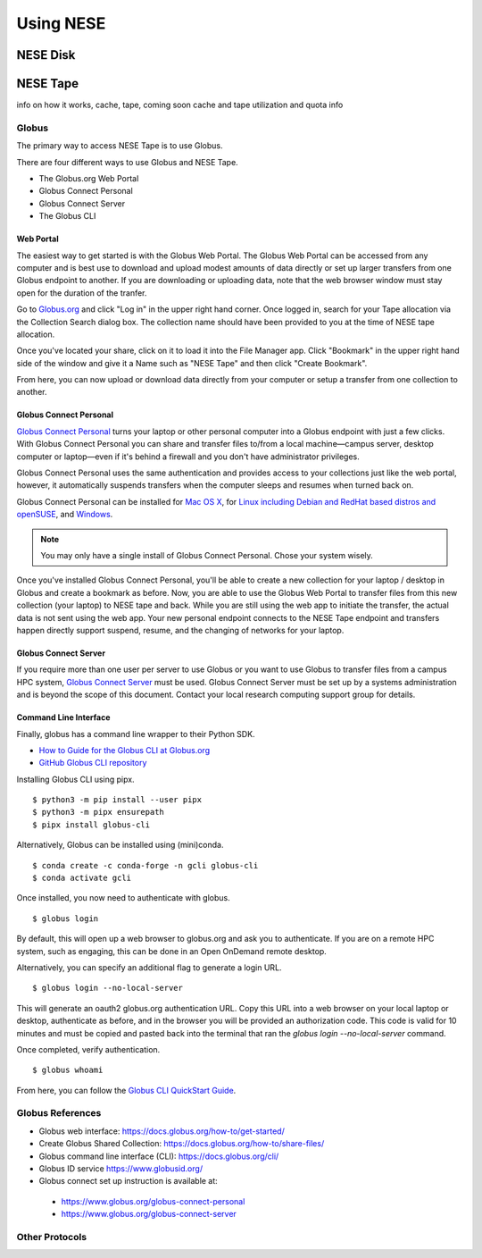 Using NESE
==========

NESE Disk
---------



NESE Tape
---------

info on how it works, cache, tape, coming soon cache and tape utilization and quota info


Globus
^^^^^^

The primary way to access NESE Tape is to use Globus. 

There are four different ways to use Globus and NESE Tape.

* The Globus.org Web Portal
* Globus Connect Personal
* Globus Connect Server
* The Globus CLI

Web Portal
""""""""""

The easiest way to get started is with the Globus Web Portal.
The Globus Web Portal can be accessed from any computer and is best use to download and upload
modest amounts of data directly or set up larger transfers from one Globus endpoint to another.
If you are downloading or uploading data, note that the web browser window must stay open
for the duration of the tranfer.

Go to `Globus.org <https://www.globus.org>`_ and click "Log in" in the upper right hand corner.
Once logged in, search for your Tape allocation via the Collection Search dialog box. 
The collection name should have been provided to you at the time of NESE tape allocation.

Once you've located your share, click on it to load it into the File Manager app.
Click "Bookmark" in the upper right hand side of the window and give it a Name such as "NESE Tape"
and then click "Create Bookmark".

From here, you can now upload or download data directly from your computer or setup a transfer
from one collection to another.

Globus Connect Personal
"""""""""""""""""""""""

`Globus Connect Personal <https://www.globus.org/globus-connect-personal>`_ turns your laptop
or other personal computer into a Globus endpoint with just a few clicks.
With Globus Connect Personal you can share and transfer files to/from
a local machine—campus server, desktop computer or laptop—even if it's behind a firewall and
you don't have administrator privileges.

Globus Connect Personal uses the same authentication and provides access to your collections just
like the web portal, however, it automatically suspends transfers when the computer sleeps and
resumes when turned back on. 

Globus Connect Personal can be installed for `Mac OS X <https://docs.globus.org/how-to/globus-connect-personal-mac/>`_, for `Linux including Debian and RedHat based distros and openSUSE <https://docs.globus.org/how-to/globus-connect-personal-linux/>`_, and `Windows <https://docs.globus.org/how-to/globus-connect-personal-windows/>`_.


.. note::

        You may only have a single install of Globus Connect Personal. Chose your system wisely.

Once you've installed Globus Connect Personal, you'll be able to create a new collection for your
laptop / desktop in Globus and create a bookmark as before. Now, you are able to use the Globus
Web Portal to transfer files from this new collection (your laptop) to NESE tape and back.
While you are still using the web app to initiate the transfer, the actual data is not sent using
the web app. Your new personal endpoint connects to the NESE Tape endpoint and transfers happen
directly support suspend, resume, and the changing of networks for your laptop. 


Globus Connect Server
"""""""""""""""""""""

If you require more than one user per server to use Globus or you want to use Globus to transfer
files from a campus HPC system, `Globus Connect Server <https://www.globus.org/globus-connect-server>`_
must be used. Globus Connect Server must be set up by a systems administration and is beyond the 
scope of this document. Contact your local research computing support group for details. 


Command Line Interface
""""""""""""""""""""""

Finally, globus has a command line wrapper to their Python SDK.

* `How to Guide for the Globus CLI at Globus.org <https://docs.globus.org/cli/>`_

* `GitHub Globus CLI repository <https://github.com/globus/globus-cli>`_

Installing Globus CLI using pipx. ::

	$ python3 -m pip install --user pipx
	$ python3 -m pipx ensurepath
  	$ pipx install globus-cli

Alternatively, Globus can be installed using (mini)conda. ::

	$ conda create -c conda-forge -n gcli globus-cli
 	$ conda activate gcli


Once installed, you now need to authenticate with globus. ::

	$ globus login

By default, this will open up a web browser to globus.org and ask you to authenticate.
If you are on a remote HPC system, such as engaging, this can be done in an Open OnDemand remote
desktop.

Alternatively, you can specify an additional flag to generate a login URL. ::

	$ globus login --no-local-server

This will generate an oauth2 globus.org authentication URL. Copy this URL into a web browser on your
local laptop or desktop, authenticate as before, and in the browser you will be provided an 
authorization code. This code is valid for 10 minutes and must be copied and pasted back into the
terminal that ran the `globus login --no-local-server` command. 

Once completed, verify authentication. ::

	$ globus whoami

From here, you can follow the `Globus CLI QuickStart Guide <https://docs.globus.org/cli/quickstart/>`_.




Globus References
^^^^^^^^^^^^^^^^^^^^^^^^^^^^^

* Globus web interface: https://docs.globus.org/how-to/get-started/
* Create Globus Shared Collection: https://docs.globus.org/how-to/share-files/
* Globus command line interface (CLI): https://docs.globus.org/cli/
* Globus ID service https://www.globusid.org/
* Globus connect set up instruction is available at:
 * https://www.globus.org/globus-connect-personal
 * https://www.globus.org/globus-connect-server

Other Protocols
^^^^^^^^^^^^^^^

